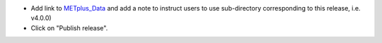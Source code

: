 * Add link to `METplus_Data <https://dtcenter.ucar.edu/dfiles/code/METplus/METplus_Data>`_
  and add a note to instruct users to use sub-directory corresponding to this
  release, i.e. v4.0.0)

* Click on "Publish release".
